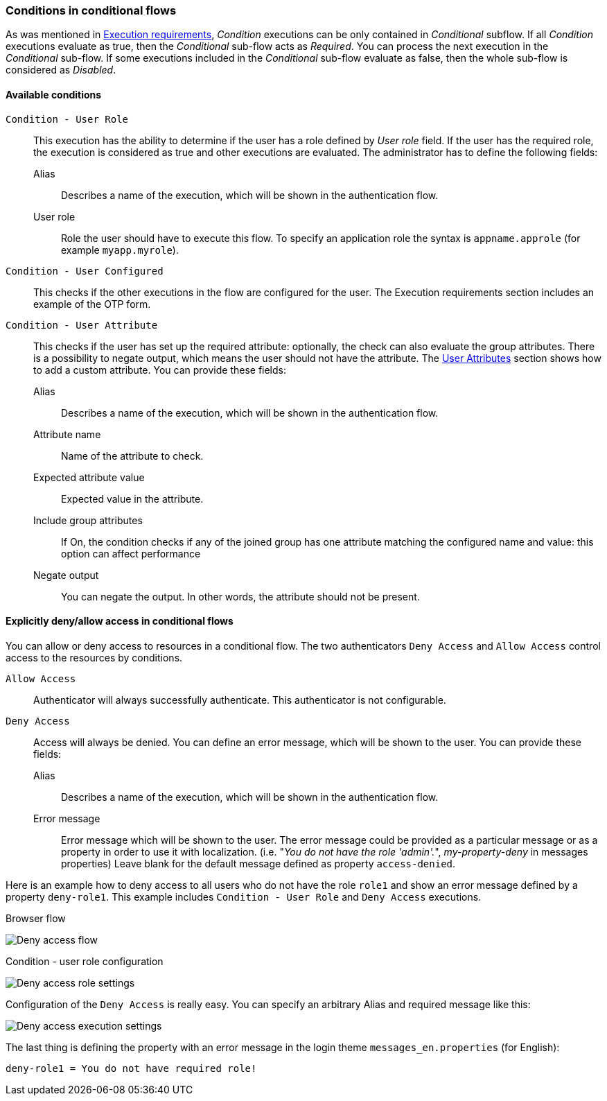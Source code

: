 === Conditions in conditional flows

As was mentioned in <<_execution-requirements, Execution requirements>>, _Condition_ executions can be only contained in _Conditional_ subflow.
If all _Condition_ executions evaluate as true, then the _Conditional_ sub-flow acts as _Required_.
You can process the next execution in the _Conditional_ sub-flow.
If some executions included in the _Conditional_ sub-flow evaluate as false, then the whole sub-flow is considered as _Disabled_.

==== Available conditions

`Condition - User Role`::
This execution has the ability to determine if the user has a role defined by _User role_ field.
If the user has the required role, the execution is considered as true and other executions are evaluated.
The administrator has to define the following fields:

Alias:::
Describes a name of the execution, which will be shown in the authentication flow.

User role:::
Role the user should have to execute this flow.
To specify an application role the syntax is `appname.approle` (for example `myapp.myrole`).

`Condition - User Configured`::
This checks if the other executions in the flow are configured for the user.
The Execution requirements section includes an example of the OTP form.

`Condition - User Attribute`::
This checks if the user has set up the required attribute: optionally, the check can also evaluate the group attributes.
There is a possibility to negate output, which means the user should not have the attribute.
The link:#user-profile[User Attributes] section shows how to add a custom attribute.
You can provide these fields:

Alias:::
Describes a name of the execution, which will be shown in the authentication flow.

Attribute name:::
Name of the attribute to check.

Expected attribute value:::
Expected value in the attribute.

Include group attributes:::
If On, the condition checks if any of the joined group has one attribute matching the configured name and value: this option can affect performance

Negate output:::
You can negate the output.
In other words, the attribute should not be present.

==== Explicitly deny/allow access in conditional flows

You can allow or deny access to resources in a conditional flow.
The two authenticators `Deny Access` and `Allow Access` control access to the resources by conditions.

`Allow Access`::
Authenticator will always successfully authenticate.
This authenticator is not configurable.

`Deny Access`::
Access will always be denied.
You can define an error message, which will be shown to the user.
You can provide these fields:

Alias:::
Describes a name of the execution, which will be shown in the authentication flow.

Error message:::
Error message which will be shown to the user.
The error message could be provided as a particular message or as a property in order to use it with localization.
(i.e. "_You do not have the role 'admin'._", _my-property-deny_ in messages properties)
Leave blank for the default message defined as property `access-denied`.

Here is an example how to deny access to all users who do not have the role `role1` and show an error message defined by a property `deny-role1`.
This example includes `Condition - User Role` and `Deny Access` executions.

.Browser flow
image:images/deny-access-flow.png[Deny access flow]

.Condition - user role configuration
image:images/deny-access-role-condition.png[Deny access role settings]

.Configuration of the `Deny Access` is really easy. You can specify an arbitrary Alias and required message like this:
image:images/deny-access-execution-cond.png[Deny access execution settings]

The last thing is defining the property with an error message in the login theme `messages_en.properties` (for English):

[source]
----
deny-role1 = You do not have required role!
----